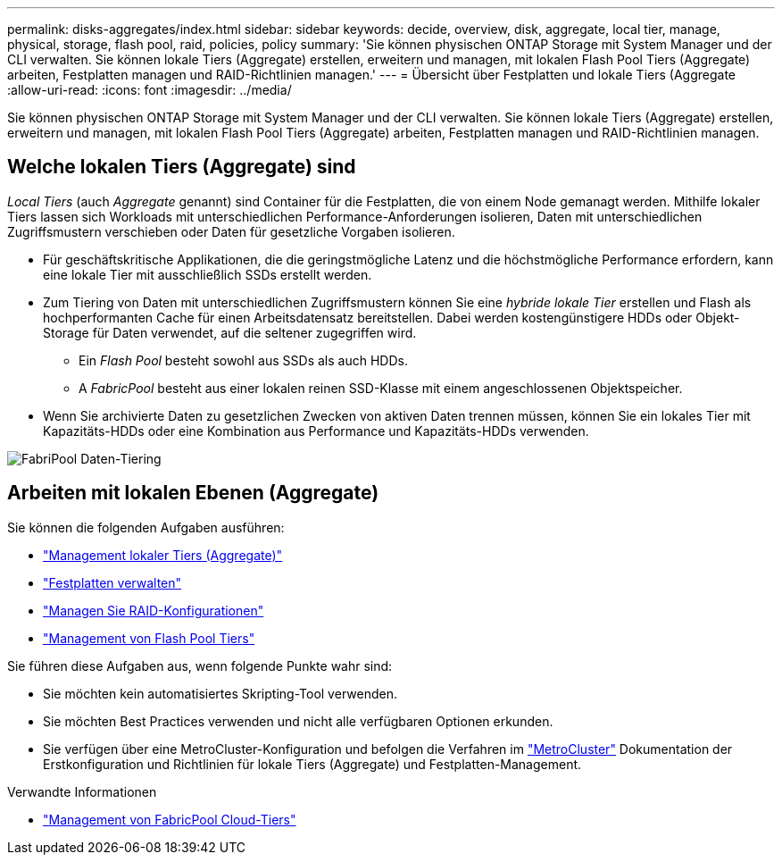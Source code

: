 ---
permalink: disks-aggregates/index.html 
sidebar: sidebar 
keywords: decide, overview, disk, aggregate, local tier, manage, physical, storage, flash pool, raid, policies, policy 
summary: 'Sie können physischen ONTAP Storage mit System Manager und der CLI verwalten. Sie können lokale Tiers (Aggregate) erstellen, erweitern und managen, mit lokalen Flash Pool Tiers (Aggregate) arbeiten, Festplatten managen und RAID-Richtlinien managen.' 
---
= Übersicht über Festplatten und lokale Tiers (Aggregate
:allow-uri-read: 
:icons: font
:imagesdir: ../media/


[role="lead"]
Sie können physischen ONTAP Storage mit System Manager und der CLI verwalten. Sie können lokale Tiers (Aggregate) erstellen, erweitern und managen, mit lokalen Flash Pool Tiers (Aggregate) arbeiten, Festplatten managen und RAID-Richtlinien managen.



== Welche lokalen Tiers (Aggregate) sind

_Local Tiers_ (auch _Aggregate_ genannt) sind Container für die Festplatten, die von einem Node gemanagt werden. Mithilfe lokaler Tiers lassen sich Workloads mit unterschiedlichen Performance-Anforderungen isolieren, Daten mit unterschiedlichen Zugriffsmustern verschieben oder Daten für gesetzliche Vorgaben isolieren.

* Für geschäftskritische Applikationen, die die geringstmögliche Latenz und die höchstmögliche Performance erfordern, kann eine lokale Tier mit ausschließlich SSDs erstellt werden.
* Zum Tiering von Daten mit unterschiedlichen Zugriffsmustern können Sie eine _hybride lokale Tier_ erstellen und Flash als hochperformanten Cache für einen Arbeitsdatensatz bereitstellen. Dabei werden kostengünstigere HDDs oder Objekt-Storage für Daten verwendet, auf die seltener zugegriffen wird.
+
** Ein _Flash Pool_ besteht sowohl aus SSDs als auch HDDs.
** A _FabricPool_ besteht aus einer lokalen reinen SSD-Klasse mit einem angeschlossenen Objektspeicher.


* Wenn Sie archivierte Daten zu gesetzlichen Zwecken von aktiven Daten trennen müssen, können Sie ein lokales Tier mit Kapazitäts-HDDs oder eine Kombination aus Performance und Kapazitäts-HDDs verwenden.


image::../media/data-tiering.gif[FabriPool Daten-Tiering]



== Arbeiten mit lokalen Ebenen (Aggregate)

Sie können die folgenden Aufgaben ausführen:

* link:manage-local-tiers-overview-concept.html["Management lokaler Tiers (Aggregate)"]
* link:manage-disks-overview-concept.html["Festplatten verwalten"]
* link:manage-raid-configs-overview-concept.html["Managen Sie RAID-Konfigurationen"]
* link:manage-flash-pool-tiers-overview-concept.html["Management von Flash Pool Tiers"]


Sie führen diese Aufgaben aus, wenn folgende Punkte wahr sind:

* Sie möchten kein automatisiertes Skripting-Tool verwenden.
* Sie möchten Best Practices verwenden und nicht alle verfügbaren Optionen erkunden.
* Sie verfügen über eine MetroCluster-Konfiguration und befolgen die Verfahren im link:https://docs.netapp.com/us-en/ontap-metrocluster["MetroCluster"^] Dokumentation der Erstkonfiguration und Richtlinien für lokale Tiers (Aggregate) und Festplatten-Management.


.Verwandte Informationen
* link:../fabricpool/index.html["Management von FabricPool Cloud-Tiers"]

